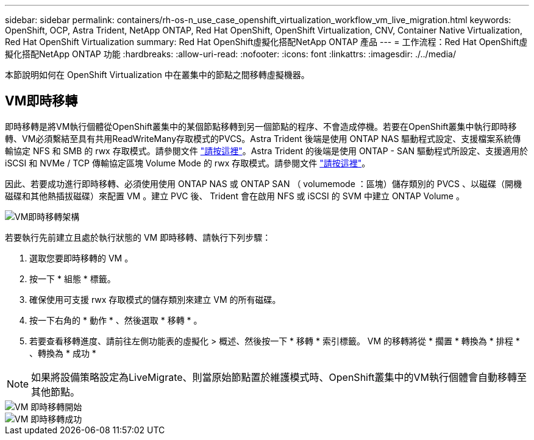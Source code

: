 ---
sidebar: sidebar 
permalink: containers/rh-os-n_use_case_openshift_virtualization_workflow_vm_live_migration.html 
keywords: OpenShift, OCP, Astra Trident, NetApp ONTAP, Red Hat OpenShift, OpenShift Virtualization, CNV, Container Native Virtualization, Red Hat OpenShift Virtualization 
summary: Red Hat OpenShift虛擬化搭配NetApp ONTAP 產品 
---
= 工作流程：Red Hat OpenShift虛擬化搭配NetApp ONTAP 功能
:hardbreaks:
:allow-uri-read: 
:nofooter: 
:icons: font
:linkattrs: 
:imagesdir: ./../media/


[role="lead"]
本節說明如何在 OpenShift Virtualization 中在叢集中的節點之間移轉虛擬機器。



== VM即時移轉

即時移轉是將VM執行個體從OpenShift叢集中的某個節點移轉到另一個節點的程序、不會造成停機。若要在OpenShift叢集中執行即時移轉、VM必須繫結至具有共用ReadWriteMany存取模式的PVCS。Astra Trident 後端是使用 ONTAP NAS 驅動程式設定、支援檔案系統傳輸協定 NFS 和 SMB 的 rwx 存取模式。請參閱文件 link:https://docs.netapp.com/us-en/trident/trident-use/ontap-nas.html["請按這裡"]。Astra Trident 的後端是使用 ONTAP - SAN 驅動程式所設定、支援適用於 iSCSI 和 NVMe / TCP 傳輸協定區塊 Volume Mode 的 rwx 存取模式。請參閱文件 link:https://docs.netapp.com/us-en/trident/trident-use/ontap-san.html["請按這裡"]。

因此、若要成功進行即時移轉、必須使用使用 ONTAP NAS 或 ONTAP SAN （ volumemode ：區塊）儲存類別的 PVCS 、以磁碟（開機磁碟和其他熱插拔磁碟）來配置 VM 。建立 PVC 後、 Trident 會在啟用 NFS 或 iSCSI 的 SVM 中建立 ONTAP Volume 。

image::redhat_openshift_image55.png[VM即時移轉架構]

若要執行先前建立且處於執行狀態的 VM 即時移轉、請執行下列步驟：

. 選取您要即時移轉的 VM 。
. 按一下 * 組態 * 標籤。
. 確保使用可支援 rwx 存取模式的儲存類別來建立 VM 的所有磁碟。
. 按一下右角的 * 動作 * 、然後選取 * 移轉 * 。
. 若要查看移轉進度、請前往左側功能表的虛擬化 > 概述、然後按一下 * 移轉 * 索引標籤。
VM 的移轉將從 * 擱置 * 轉換為 * 排程 * 、轉換為 * 成功 *



NOTE: 如果將設備策略設定為LiveMigrate、則當原始節點置於維護模式時、OpenShift叢集中的VM執行個體會自動移轉至其他節點。

image::rh-os-n_use_case_vm_live_migrate_1[VM 即時移轉開始]

image::rh-os-n_use_case_vm_live_migrate_2[VM 即時移轉成功]
